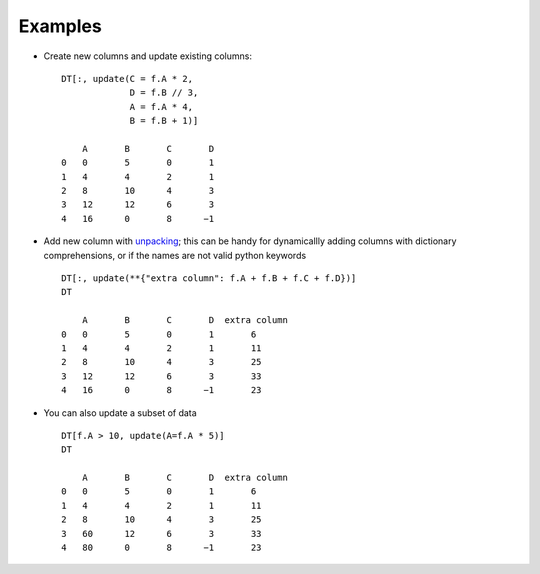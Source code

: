 
.. xfunction:: datatable.update
    :src: src/core/expr/py_update.cc oupdate::oupdate_pyobject::m__init__
    :doc: src/core/expr/py_update.cc doc_update


Examples
--------

.. code-block:: python
    from datatable import update
    DT = dt.Frame([range(5), [4, 3, 9, 11, -1]], names=("A", "B"))
        A	B
    0	0	4
    1	1	3
    2	2	9
    3	3	11
    4	4      −1
- Create new columns and update existing columns::

    DT[:, update(C = f.A * 2,
                 D = f.B // 3,
                 A = f.A * 4,
                 B = f.B + 1)]

        A	B	C	D
    0	0	5	0	1
    1	4	4	2	1
    2	8	10	4	3
    3	12	12	6	3
    4	16	0	8      −1

- Add new column with `unpacking <https://docs.python.org/3/tutorial/controlflow.html#unpacking-argument-lists>`__; this can be handy for dynamicallly adding columns with dictionary comprehensions, or if the names are not valid python keywords ::

    DT[:, update(**{"extra column": f.A + f.B + f.C + f.D})]
    DT

        A	B	C	D  extra column
    0	0	5	0	1	6
    1	4	4	2	1	11
    2	8	10	4	3	25
    3	12	12	6	3	33
    4	16	0	8      −1	23

- You can also update a subset of data ::

    DT[f.A > 10, update(A=f.A * 5)]
    DT

        A	B	C	D  extra column
    0	0	5	0	1	6
    1	4	4	2	1	11
    2	8	10	4	3	25
    3	60	12	6	3	33
    4	80	0	8      −1	23

